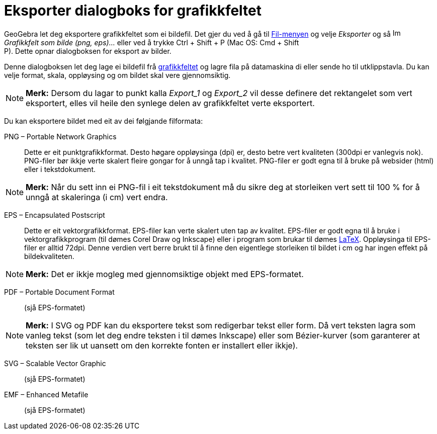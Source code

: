 = Eksporter dialogboks for grafikkfeltet
:page-en: Export_Graphics_Dialog
ifdef::env-github[:imagesdir: /nn/modules/ROOT/assets/images]

GeoGebra let deg eksportere grafikkfeltet som ei bildefil. Det gjer du ved å gå til xref:/Filmeny.adoc[Fil-menyen] og
velje _Eksporter_ og så image:Image-x-generic.png[Image-x-generic.png,width=16,height=16] _Grafikkfelt som bilde (png,
eps)..._ eller ved å trykke [.kcode]#Ctrl# + [.kcode]#Shift# + [.kcode]#P# (Mac OS: [.kcode]#Cmd# + [.kcode]#Shift# +
[.kcode]#P#). Dette opnar dialogboksen for eksport av bilder.

Denne dialogboksen let deg lage ei bildefil frå xref:/Grafikkfelt.adoc[grafikkfeltet] og lagre fila på datamaskina di
eller sende ho til utklippstavla. Du kan velje format, skala, oppløysing og om bildet skal vere gjennomsiktig.

[NOTE]
====

*Merk:* Dersom du lagar to punkt kalla _Export_1_ og _Export_2_ vil desse definere det rektangelet som vert eksportert,
elles vil heile den synlege delen av grafikkfeltet verte eksportert.

====

Du kan eksportere bildet med eit av dei følgjande filformata:

PNG – Portable Network Graphics::
  Dette er eit punktgrafikkformat. Desto høgare oppløysinga (dpi) er, desto betre vert kvaliteten (300dpi er vanlegvis
  nok). PNG-filer bør ikkje verte skalert fleire gongar for å unngå tap i kvalitet.
  PNG-filer er godt egna til å bruke på websider (html) eller i tekstdokument.

[NOTE]
====

*Merk:* Når du sett inn ei PNG-fil i eit tekstdokument må du sikre deg at storleiken vert sett til 100 % for å unngå at
skaleringa (i cm) vert endra.

====

EPS – Encapsulated Postscript::
  Dette er eit vektorgrafikkformat. EPS-filer kan verte skalert uten tap av kvalitet.
  EPS-filer er godt egna til å bruke i vektorgrafikkprogram (til dømes Corel Draw og Inkscape) eller i program som
  brukar til dømes xref:/LaTeX.adoc[LaTeX].
  Oppløysinga til EPS-filer er alltid 72dpi. Denne verdien vert berre brukt til å finne den eigentlege storleiken til
  bildet i cm og har ingen effekt på bildekvaliteten.

[NOTE]
====

*Merk:* Det er ikkje mogleg med gjennomsiktige objekt med EPS-formatet.

====

PDF – Portable Document Format::
  (sjå EPS-formatet)

[NOTE]
====

*Merk:* I SVG og PDF kan du eksportere tekst som redigerbar tekst eller form. Då vert teksten lagra som vanleg tekst
(som let deg endre teksten i til dømes Inkscape) eller som Bézier-kurver (som garanterer at teksten ser lik ut uansett
om den korrekte fonten er installert eller ikkje).

====

SVG – Scalable Vector Graphic::
  (sjå EPS-formatet)

EMF – Enhanced Metafile::
  (sjå EPS-formatet)
